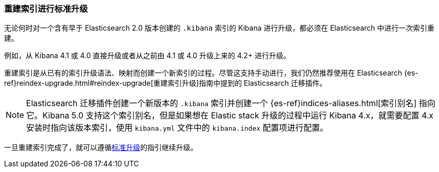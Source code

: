[[upgrade-standard-reindex]]
=== 重建索引进行标准升级

无论何时对一个含有早于 Elasticsearch 2.0 版本创建的 `.kibana` 索引的 Kibana 进行升级，都必须在 Elasticsearch 中进行一次索引重建。

例如，从 Kibana 4.1 或 4.0 直接升级或者从之前由 4.1 或 4.0 升级上来的 4.2+ 进行升级。

重建索引是从已有的索引升级语法、映射而创建一个新索引的过程。尽管这支持手动进行，我们仍然推荐使用在 Elasticsearch {es-ref}reindex-upgrade.html#reindex-upgrade[重建索引升级]指南中提到的 Elasticsearch 迁移插件。

NOTE: Elasticsearch 迁移插件创建一个新版本的 `.kibana` 索引并创建一个 {es-ref}indices-aliases.html[索引别名] 指向它。Kibana 5.0 支持这个索引别名，但是如果想在 Elastic stack 升级的过程中运行 Kibana 4.x，就需要配置 4.x 安装时指向该版本索引，使用 `kibana.yml` 文件中的 `kibana.index` 配置项进行配置。

一旦重建索引完成了，就可以遵循<<upgrade-standard, 标准升级>>的指引继续升级。

